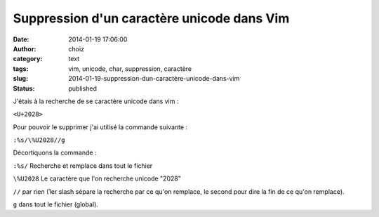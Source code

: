 Suppression d'un caractère unicode dans Vim
###########################################
:date: 2014-01-19 17:06:00
:author: choiz
:category: text
:tags: vim, unicode, char, suppression, caractère
:slug: 2014-01-19-suppression-dun-caractère-unicode-dans-vim
:status: published

J'étais à la recherche de se caractère unicode dans vim :

.. raw:: html

   </p>

``<U+2028>``

.. raw:: html

   </p>

Pour pouvoir le supprimer j'ai utilisé la commande suivante :

.. raw:: html

   </p>

``:%s/\%U2028//g``

.. raw:: html

   </p>

Décortiquons la commande :

.. raw:: html

   </p>

``:%s/`` Recherche et remplace dans tout le fichier

.. raw:: html

   </p>

``\%U2028`` Le caractère que l'on recherche unicode "2028"

.. raw:: html

   </p>

``//`` par rien (1er slash sépare la recherche par ce qu'on remplace, le
second pour dire la fin de ce qu'on remplace).

.. raw:: html

   </p>

``g`` dans tout le fichier (global).

.. raw:: html

   </p>
